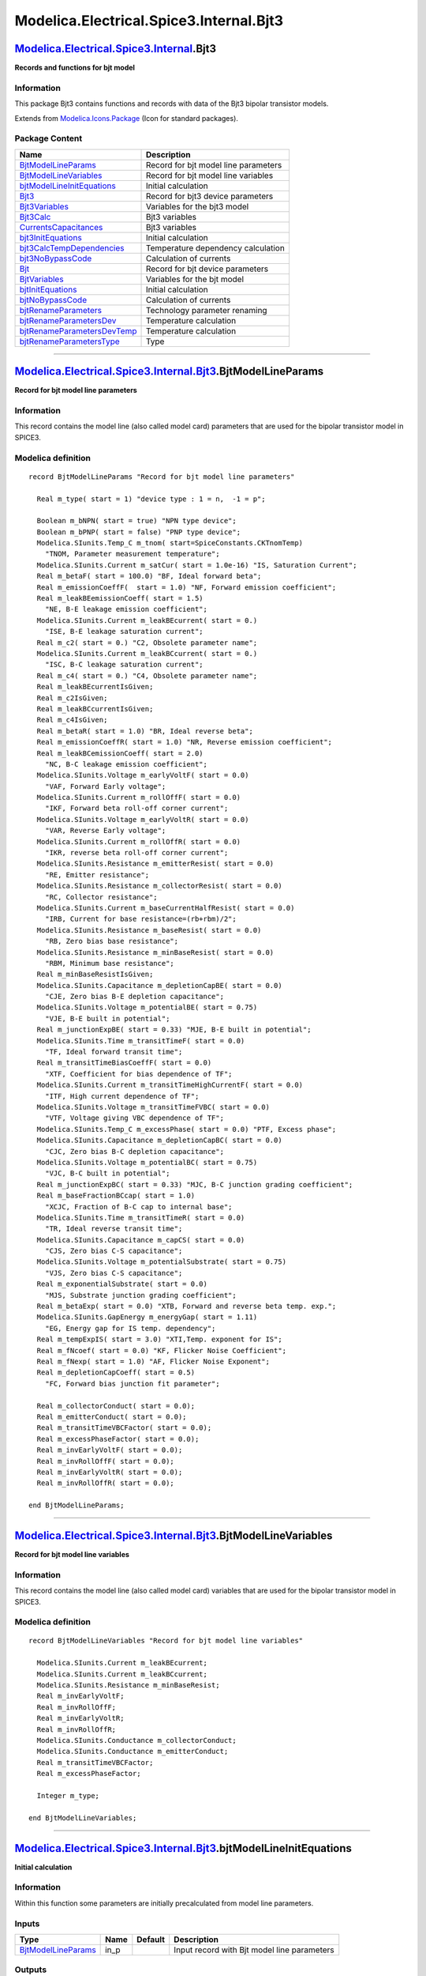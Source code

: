 ========================================
Modelica.Electrical.Spice3.Internal.Bjt3
========================================

`Modelica.Electrical.Spice3.Internal <Modelica_Electrical_Spice3_Internal.html#Modelica.Electrical.Spice3.Internal>`_.Bjt3
--------------------------------------------------------------------------------------------------------------------------

**Records and functions for bjt model**

Information
~~~~~~~~~~~

::

This package Bjt3 contains functions and records with data of the Bjt3
bipolar transistor models.

::

Extends from
`Modelica.Icons.Package <Modelica_Icons_Package.html#Modelica.Icons.Package>`_
(Icon for standard packages).

Package Content
~~~~~~~~~~~~~~~

+---------------------------------------------------------------------------------------------------------------------------------------------------------------------------------------------------------------------------+----------------------------------------+
| Name                                                                                                                                                                                                                      | Description                            |
+===========================================================================================================================================================================================================================+========================================+
| |image18| `BjtModelLineParams <Modelica_Electrical_Spice3_Internal_Bjt3.html#Modelica.Electrical.Spice3.Internal.Bjt3.BjtModelLineParams>`_                                                                               | Record for bjt model line parameters   |
+---------------------------------------------------------------------------------------------------------------------------------------------------------------------------------------------------------------------------+----------------------------------------+
| |image19| `BjtModelLineVariables <Modelica_Electrical_Spice3_Internal_Bjt3.html#Modelica.Electrical.Spice3.Internal.Bjt3.BjtModelLineVariables>`_                                                                         | Record for bjt model line variables    |
+---------------------------------------------------------------------------------------------------------------------------------------------------------------------------------------------------------------------------+----------------------------------------+
| |image20| `bjtModelLineInitEquations <Modelica_Electrical_Spice3_Internal_Bjt3.html#Modelica.Electrical.Spice3.Internal.Bjt3.bjtModelLineInitEquations>`_                                                                 | Initial calculation                    |
+---------------------------------------------------------------------------------------------------------------------------------------------------------------------------------------------------------------------------+----------------------------------------+
| |image21| `Bjt3 <Modelica_Electrical_Spice3_Internal_Bjt3.html#Modelica.Electrical.Spice3.Internal.Bjt3.Bjt3>`_                                                                                                           | Record for bjt3 device parameters      |
+---------------------------------------------------------------------------------------------------------------------------------------------------------------------------------------------------------------------------+----------------------------------------+
| |image22| `Bjt3Variables <Modelica_Electrical_Spice3_Internal_Bjt3.html#Modelica.Electrical.Spice3.Internal.Bjt3.Bjt3Variables>`_                                                                                         | Variables for the bjt3 model           |
+---------------------------------------------------------------------------------------------------------------------------------------------------------------------------------------------------------------------------+----------------------------------------+
| |image23| `Bjt3Calc <Modelica_Electrical_Spice3_Internal_Bjt3.html#Modelica.Electrical.Spice3.Internal.Bjt3.Bjt3Calc>`_                                                                                                   | Bjt3 variables                         |
+---------------------------------------------------------------------------------------------------------------------------------------------------------------------------------------------------------------------------+----------------------------------------+
| |image24| `CurrentsCapacitances <Modelica_Electrical_Spice3_Internal_Bjt3.html#Modelica.Electrical.Spice3.Internal.Bjt3.CurrentsCapacitances>`_                                                                           | Bjt3 variables                         |
+---------------------------------------------------------------------------------------------------------------------------------------------------------------------------------------------------------------------------+----------------------------------------+
| |image25| `bjt3InitEquations <Modelica_Electrical_Spice3_Internal_Bjt3.html#Modelica.Electrical.Spice3.Internal.Bjt3.bjt3InitEquations>`_                                                                                 | Initial calculation                    |
+---------------------------------------------------------------------------------------------------------------------------------------------------------------------------------------------------------------------------+----------------------------------------+
| |image26| `bjt3CalcTempDependencies <Modelica_Electrical_Spice3_Internal_Bjt3.html#Modelica.Electrical.Spice3.Internal.Bjt3.bjt3CalcTempDependencies>`_                                                                   | Temperature dependency calculation     |
+---------------------------------------------------------------------------------------------------------------------------------------------------------------------------------------------------------------------------+----------------------------------------+
| |image27| `bjt3NoBypassCode <Modelica_Electrical_Spice3_Internal_Bjt3.html#Modelica.Electrical.Spice3.Internal.Bjt3.bjt3NoBypassCode>`_                                                                                   | Calculation of currents                |
+---------------------------------------------------------------------------------------------------------------------------------------------------------------------------------------------------------------------------+----------------------------------------+
| |image28| `Bjt <Modelica_Electrical_Spice3_Internal_Bjt3.html#Modelica.Electrical.Spice3.Internal.Bjt3.Bjt>`_                                                                                                             | Record for bjt device parameters       |
+---------------------------------------------------------------------------------------------------------------------------------------------------------------------------------------------------------------------------+----------------------------------------+
| |image29| `BjtVariables <Modelica_Electrical_Spice3_Internal_Bjt3.html#Modelica.Electrical.Spice3.Internal.Bjt3.BjtVariables>`_                                                                                           | Variables for the bjt model            |
+---------------------------------------------------------------------------------------------------------------------------------------------------------------------------------------------------------------------------+----------------------------------------+
| |image30| `bjtInitEquations <Modelica_Electrical_Spice3_Internal_Bjt3.html#Modelica.Electrical.Spice3.Internal.Bjt3.bjtInitEquations>`_                                                                                   | Initial calculation                    |
+---------------------------------------------------------------------------------------------------------------------------------------------------------------------------------------------------------------------------+----------------------------------------+
| |image31| `bjtNoBypassCode <Modelica_Electrical_Spice3_Internal_Bjt3.html#Modelica.Electrical.Spice3.Internal.Bjt3.bjtNoBypassCode>`_                                                                                     | Calculation of currents                |
+---------------------------------------------------------------------------------------------------------------------------------------------------------------------------------------------------------------------------+----------------------------------------+
| |image32| `bjtRenameParameters <Modelica_Electrical_Spice3_Internal_Bjt3.html#Modelica.Electrical.Spice3.Internal.Bjt3.bjtRenameParameters>`_                                                                             | Technology parameter renaming          |
+---------------------------------------------------------------------------------------------------------------------------------------------------------------------------------------------------------------------------+----------------------------------------+
| |image33| `bjtRenameParametersDev <Modelica_Electrical_Spice3_Internal_Bjt3.html#Modelica.Electrical.Spice3.Internal.Bjt3.bjtRenameParametersDev>`_                                                                       | Temperature calculation                |
+---------------------------------------------------------------------------------------------------------------------------------------------------------------------------------------------------------------------------+----------------------------------------+
| |image34| `bjtRenameParametersDevTemp <Modelica_Electrical_Spice3_Internal_Bjt3.html#Modelica.Electrical.Spice3.Internal.Bjt3.bjtRenameParametersDevTemp>`_                                                               | Temperature calculation                |
+---------------------------------------------------------------------------------------------------------------------------------------------------------------------------------------------------------------------------+----------------------------------------+
| |image35| `bjtRenameParametersType <Modelica_Electrical_Spice3_Internal_Bjt3.html#Modelica.Electrical.Spice3.Internal.Bjt3.bjtRenameParametersType>`_                                                                     | Type                                   |
+---------------------------------------------------------------------------------------------------------------------------------------------------------------------------------------------------------------------------+----------------------------------------+

--------------

`Modelica.Electrical.Spice3.Internal.Bjt3 <Modelica_Electrical_Spice3_Internal_Bjt3.html#Modelica.Electrical.Spice3.Internal.Bjt3>`_.BjtModelLineParams
-------------------------------------------------------------------------------------------------------------------------------------------------------

**Record for bjt model line parameters**

Information
~~~~~~~~~~~

::

This record contains the model line (also called model card) parameters
that are used for the bipolar transistor model in SPICE3.

::

Modelica definition
~~~~~~~~~~~~~~~~~~~

::

    record BjtModelLineParams "Record for bjt model line parameters"

      Real m_type( start = 1) "device type : 1 = n,  -1 = p";

      Boolean m_bNPN( start = true) "NPN type device";
      Boolean m_bPNP( start = false) "PNP type device";
      Modelica.SIunits.Temp_C m_tnom( start=SpiceConstants.CKTnomTemp) 
        "TNOM, Parameter measurement temperature";
      Modelica.SIunits.Current m_satCur( start = 1.0e-16) "IS, Saturation Current";
      Real m_betaF( start = 100.0) "BF, Ideal forward beta";
      Real m_emissionCoeffF(  start = 1.0) "NF, Forward emission coefficient";
      Real m_leakBEemissionCoeff( start = 1.5) 
        "NE, B-E leakage emission coefficient";
      Modelica.SIunits.Current m_leakBEcurrent( start = 0.) 
        "ISE, B-E leakage saturation current";
      Real m_c2( start = 0.) "C2, Obsolete parameter name";
      Modelica.SIunits.Current m_leakBCcurrent( start = 0.) 
        "ISC, B-C leakage saturation current";
      Real m_c4( start = 0.) "C4, Obsolete parameter name";
      Real m_leakBEcurrentIsGiven;
      Real m_c2IsGiven;
      Real m_leakBCcurrentIsGiven;
      Real m_c4IsGiven;
      Real m_betaR( start = 1.0) "BR, Ideal reverse beta";
      Real m_emissionCoeffR( start = 1.0) "NR, Reverse emission coefficient";
      Real m_leakBCemissionCoeff( start = 2.0) 
        "NC, B-C leakage emission coefficient";
      Modelica.SIunits.Voltage m_earlyVoltF( start = 0.0) 
        "VAF, Forward Early voltage";
      Modelica.SIunits.Current m_rollOffF( start = 0.0) 
        "IKF, Forward beta roll-off corner current";
      Modelica.SIunits.Voltage m_earlyVoltR( start = 0.0) 
        "VAR, Reverse Early voltage";
      Modelica.SIunits.Current m_rollOffR( start = 0.0) 
        "IKR, reverse beta roll-off corner current";
      Modelica.SIunits.Resistance m_emitterResist( start = 0.0) 
        "RE, Emitter resistance";
      Modelica.SIunits.Resistance m_collectorResist( start = 0.0) 
        "RC, Collector resistance";
      Modelica.SIunits.Current m_baseCurrentHalfResist( start = 0.0) 
        "IRB, Current for base resistance=(rb+rbm)/2";
      Modelica.SIunits.Resistance m_baseResist( start = 0.0) 
        "RB, Zero bias base resistance";
      Modelica.SIunits.Resistance m_minBaseResist( start = 0.0) 
        "RBM, Minimum base resistance";
      Real m_minBaseResistIsGiven;
      Modelica.SIunits.Capacitance m_depletionCapBE( start = 0.0) 
        "CJE, Zero bias B-E depletion capacitance";
      Modelica.SIunits.Voltage m_potentialBE( start = 0.75) 
        "VJE, B-E built in potential";
      Real m_junctionExpBE( start = 0.33) "MJE, B-E built in potential";
      Modelica.SIunits.Time m_transitTimeF( start = 0.0) 
        "TF, Ideal forward transit time";
      Real m_transitTimeBiasCoeffF( start = 0.0) 
        "XTF, Coefficient for bias dependence of TF";
      Modelica.SIunits.Current m_transitTimeHighCurrentF( start = 0.0) 
        "ITF, High current dependence of TF";
      Modelica.SIunits.Voltage m_transitTimeFVBC( start = 0.0) 
        "VTF, Voltage giving VBC dependence of TF";
      Modelica.SIunits.Temp_C m_excessPhase( start = 0.0) "PTF, Excess phase";
      Modelica.SIunits.Capacitance m_depletionCapBC( start = 0.0) 
        "CJC, Zero bias B-C depletion capacitance";
      Modelica.SIunits.Voltage m_potentialBC( start = 0.75) 
        "VJC, B-C built in potential";
      Real m_junctionExpBC( start = 0.33) "MJC, B-C junction grading coefficient";
      Real m_baseFractionBCcap( start = 1.0) 
        "XCJC, Fraction of B-C cap to internal base";
      Modelica.SIunits.Time m_transitTimeR( start = 0.0) 
        "TR, Ideal reverse transit time";
      Modelica.SIunits.Capacitance m_capCS( start = 0.0) 
        "CJS, Zero bias C-S capacitance";
      Modelica.SIunits.Voltage m_potentialSubstrate( start = 0.75) 
        "VJS, Zero bias C-S capacitance";
      Real m_exponentialSubstrate( start = 0.0) 
        "MJS, Substrate junction grading coefficient";
      Real m_betaExp( start = 0.0) "XTB, Forward and reverse beta temp. exp.";
      Modelica.SIunits.GapEnergy m_energyGap( start = 1.11) 
        "EG, Energy gap for IS temp. dependency";
      Real m_tempExpIS( start = 3.0) "XTI,Temp. exponent for IS";
      Real m_fNcoef( start = 0.0) "KF, Flicker Noise Coefficient";
      Real m_fNexp( start = 1.0) "AF, Flicker Noise Exponent";
      Real m_depletionCapCoeff( start = 0.5) 
        "FC, Forward bias junction fit parameter";

      Real m_collectorConduct( start = 0.0);
      Real m_emitterConduct( start = 0.0);
      Real m_transitTimeVBCFactor( start = 0.0);
      Real m_excessPhaseFactor( start = 0.0);
      Real m_invEarlyVoltF( start = 0.0);
      Real m_invRollOffF( start = 0.0);
      Real m_invEarlyVoltR( start = 0.0);
      Real m_invRollOffR( start = 0.0);

    end BjtModelLineParams;

--------------

`Modelica.Electrical.Spice3.Internal.Bjt3 <Modelica_Electrical_Spice3_Internal_Bjt3.html#Modelica.Electrical.Spice3.Internal.Bjt3>`_.BjtModelLineVariables
----------------------------------------------------------------------------------------------------------------------------------------------------------

**Record for bjt model line variables**

Information
~~~~~~~~~~~

::

This record contains the model line (also called model card) variables
that are used for the bipolar transistor model in SPICE3.

::

Modelica definition
~~~~~~~~~~~~~~~~~~~

::

    record BjtModelLineVariables "Record for bjt model line variables"

      Modelica.SIunits.Current m_leakBEcurrent;
      Modelica.SIunits.Current m_leakBCcurrent;
      Modelica.SIunits.Resistance m_minBaseResist;
      Real m_invEarlyVoltF;
      Real m_invRollOffF;
      Real m_invEarlyVoltR;
      Real m_invRollOffR;
      Modelica.SIunits.Conductance m_collectorConduct;
      Modelica.SIunits.Conductance m_emitterConduct;
      Real m_transitTimeVBCFactor;
      Real m_excessPhaseFactor;

      Integer m_type;

    end BjtModelLineVariables;

--------------

`Modelica.Electrical.Spice3.Internal.Bjt3 <Modelica_Electrical_Spice3_Internal_Bjt3.html#Modelica.Electrical.Spice3.Internal.Bjt3>`_.bjtModelLineInitEquations
--------------------------------------------------------------------------------------------------------------------------------------------------------------

**Initial calculation**

Information
~~~~~~~~~~~

::

Within this function some parameters are initially precalculated from
model line parameters.

::

Inputs
~~~~~~

+-------------------------------------------------------------------------------------------------------------------------------------+---------+-----------+-----------------------------------------------+
| Type                                                                                                                                | Name    | Default   | Description                                   |
+=====================================================================================================================================+=========+===========+===============================================+
| `BjtModelLineParams <Modelica_Electrical_Spice3_Internal_Bjt3.html#Modelica.Electrical.Spice3.Internal.Bjt3.BjtModelLineParams>`_   | in\_p   |           | Input record with Bjt model line parameters   |
+-------------------------------------------------------------------------------------------------------------------------------------+---------+-----------+-----------------------------------------------+

Outputs
~~~~~~~

+-------------------------------------------------------------------------------------------------------------------------------------------+----------+-----------------------------------------------+
| Type                                                                                                                                      | Name     | Description                                   |
+===========================================================================================================================================+==========+===============================================+
| `BjtModelLineVariables <Modelica_Electrical_Spice3_Internal_Bjt3.html#Modelica.Electrical.Spice3.Internal.Bjt3.BjtModelLineVariables>`_   | out\_v   | Output record with Bjt model line variables   |
+-------------------------------------------------------------------------------------------------------------------------------------------+----------+-----------------------------------------------+

Modelica definition
~~~~~~~~~~~~~~~~~~~

::

    function bjtModelLineInitEquations "Initial calculation"

      input BjtModelLineParams in_p "Input record with Bjt model line parameters";

      output BjtModelLineVariables out_v 
        "Output record with Bjt model line variables";

    protected 
      Real xfc;

    algorithm 
      out_v.m_type := if 
                        (in_p.m_bPNP) then -1 else 1;

      if ( not (in_p.m_leakBEcurrentIsGiven > 0.5) and (in_p.m_c2IsGiven > 0.5)) then
        out_v.m_leakBEcurrent := in_p.m_c2 * in_p.m_satCur;
      end if;
      if ( not (in_p.m_leakBCcurrentIsGiven > 0.5) and (in_p.m_c4IsGiven > 0.5)) then
        out_v.m_leakBCcurrent := in_p.m_c4 * in_p.m_satCur;
      end if;
      if ( not (in_p.m_minBaseResistIsGiven > 0.5)) then
        out_v.m_minBaseResist := in_p.m_baseResist;
      end if;
      if (in_p.m_earlyVoltF <> 0) then
        out_v.m_invEarlyVoltF := 1 / in_p.m_earlyVoltF;
      end if;
      if (in_p.m_rollOffF <> 0) then
        out_v.m_invRollOffF := 1 / in_p.m_rollOffF;
      end if;
      if (in_p.m_earlyVoltR <> 0) then
        out_v.m_invEarlyVoltR := 1 / in_p.m_earlyVoltR;
      end if;
      if (in_p.m_rollOffR <> 0) then
        out_v.m_invRollOffR := 1 / in_p.m_rollOffR;
      end if;
      if (in_p.m_collectorResist <> 0) then
        out_v.m_collectorConduct := 1 / in_p.m_collectorResist;
      end if;
      if (in_p.m_emitterResist <> 0) then
        out_v.m_emitterConduct := 1 / in_p.m_emitterResist;
      end if;
      if (in_p.m_transitTimeFVBC <> 0) then
        out_v.m_transitTimeVBCFactor := 1 / (in_p.m_transitTimeFVBC * 1.44);
      end if;
      out_v.m_excessPhaseFactor := (in_p.m_excessPhase / (180.0 / Modelica.Constants.pi)) * in_p.m_transitTimeF;

      xfc  := Modelica.Math.log(1 - in_p.m_depletionCapCoeff);

    end bjtModelLineInitEquations;

--------------

`Modelica.Electrical.Spice3.Internal.Bjt3 <Modelica_Electrical_Spice3_Internal_Bjt3.html#Modelica.Electrical.Spice3.Internal.Bjt3>`_.Bjt3
-----------------------------------------------------------------------------------------------------------------------------------------

**Record for bjt3 device parameters**

Information
~~~~~~~~~~~

::

This record contains the device parameters that are used for the bipolar
transistor bjt3 model in SPICE3.

::

Extends from
`Model.Model <Modelica_Electrical_Spice3_Internal_Model.html#Modelica.Electrical.Spice3.Internal.Model.Model>`_
(Device Temperature).

Modelica definition
~~~~~~~~~~~~~~~~~~~

::

    record Bjt3 "Record for bjt3 device parameters"
      extends Model.Model;

     Real m_area(  start = 1.0) "AREA";
     Boolean m_bOff(  start = false) "OFF";
     Modelica.SIunits.Voltage m_dICvbe( start = 0.0) "IC_VBE";
     Real m_bICvbeIsGiven( start = 0.0);
     Modelica.SIunits.Voltage m_dICvce( start = 0.0) "IC_VCE";
     Real m_bICvceIsGiven( start = 0.0);
     Boolean m_bSensArea( start = false) "SENS_AREA";

      Real m_transitTimeHighCurrentF(start = 0.0);
      Real m_invRollOffF( start = 0);
      Real m_invRollOffR( start = 0);

    end Bjt3;

--------------

`Modelica.Electrical.Spice3.Internal.Bjt3 <Modelica_Electrical_Spice3_Internal_Bjt3.html#Modelica.Electrical.Spice3.Internal.Bjt3>`_.Bjt3Variables
--------------------------------------------------------------------------------------------------------------------------------------------------

**Variables for the bjt3 model**

Information
~~~~~~~~~~~

::

This record contains the model variables that are used for the bipoar
transistor bjt3 model in SPICE3.

::

Modelica definition
~~~~~~~~~~~~~~~~~~~

::

    record Bjt3Variables "Variables for the bjt3 model"

      Modelica.SIunits.Current m_transitTimeHighCurrentF( start = 0.0);
      Real m_invRollOffF( start = 0.0);
      Real m_invRollOffR( start = 0.0);

    end Bjt3Variables;

--------------

`Modelica.Electrical.Spice3.Internal.Bjt3 <Modelica_Electrical_Spice3_Internal_Bjt3.html#Modelica.Electrical.Spice3.Internal.Bjt3>`_.Bjt3Calc
---------------------------------------------------------------------------------------------------------------------------------------------

**Bjt3 variables**

Information
~~~~~~~~~~~

::

This record contains the model variables that are used for the bipolar
transistor model in SPICE3.

::

Modelica definition
~~~~~~~~~~~~~~~~~~~

::

    record Bjt3Calc "Bjt3 variables"

      Modelica.SIunits.Current m_tSatCur = 0;
      Real m_tBetaF = 1;
      Real m_tBetaR = 1;
      Modelica.SIunits.Current m_tBEleakCur = 1e-14;
      Modelica.SIunits.Current m_tBCleakCur = 1e-14;
      Real m_tBEcap = 0;
      Real m_tBEpot = 0.7;
      Real m_tBCcap = 0;
      Real m_tBCpot = 0.7;
      Real m_tDepCapBE = 0.7;
      Real m_tDepCapBC = 0.7;
      Real m_tVcrit = 0.7;
      Real m_dVt = 0.25;
      Real m_tF1c = 0;
      Real m_f2c = 0;
      Real m_f3c = 0;
      Real m_tF1e = 0;
      Real m_f2e = 0;
      Real m_f3e = 0;

    end Bjt3Calc;

--------------

`Modelica.Electrical.Spice3.Internal.Bjt3 <Modelica_Electrical_Spice3_Internal_Bjt3.html#Modelica.Electrical.Spice3.Internal.Bjt3>`_.CurrentsCapacitances
---------------------------------------------------------------------------------------------------------------------------------------------------------

**Bjt3 variables**

Information
~~~~~~~~~~~

::

This record contains the model variables that are used for the bipoar
transistor model in SPICE3.

::

Modelica definition
~~~~~~~~~~~~~~~~~~~

::

    record CurrentsCapacitances "Bjt3 variables"

      Modelica.SIunits.Current iBE( start = 0.0);  //current through diode dE1 (ideal part)
      Modelica.SIunits.Current iBEN( start = 0.0); //current through diode dE2 (non ideal part)
      Modelica.SIunits.Current iBC( start = 0.0); //current through diode dC1 (ideal part)
      Modelica.SIunits.Current iBCN( start = 0.0); //current through diode dC2 (non ideal part)
      Modelica.SIunits.Current iCC( start = 0.0);  //channel current
      Modelica.SIunits.Current capbc( start = 0.0);
      Modelica.SIunits.Capacitance capbe( start = 0.0);
      Modelica.SIunits.Capacitance capbx( start = 0.0);
      Real iXX( start = 0.0);
      Modelica.SIunits.Capacitance capcs( start = 0.0);

    end CurrentsCapacitances;

--------------

`Modelica.Electrical.Spice3.Internal.Bjt3 <Modelica_Electrical_Spice3_Internal_Bjt3.html#Modelica.Electrical.Spice3.Internal.Bjt3>`_.bjt3InitEquations
------------------------------------------------------------------------------------------------------------------------------------------------------

**Initial calculation**

Information
~~~~~~~~~~~

::

Within this function some parameters are initially precalculated from
model line parameters.

::

Inputs
~~~~~~

+-------------------------------------------------------------------------------------------------------------------------------------------+-----------+-----------+-----------------------------------------------+
| Type                                                                                                                                      | Name      | Default   | Description                                   |
+===========================================================================================================================================+===========+===========+===============================================+
| `Bjt3 <Modelica_Electrical_Spice3_Internal_Bjt3.html#Modelica.Electrical.Spice3.Internal.Bjt3.Bjt3>`_                                     | in\_p     |           | Input record Bjt3                             |
+-------------------------------------------------------------------------------------------------------------------------------------------+-----------+-----------+-----------------------------------------------+
| `BjtModelLineParams <Modelica_Electrical_Spice3_Internal_Bjt3.html#Modelica.Electrical.Spice3.Internal.Bjt3.BjtModelLineParams>`_         | in\_pml   |           | Input record with Bjt model line parameters   |
+-------------------------------------------------------------------------------------------------------------------------------------------+-----------+-----------+-----------------------------------------------+
| `BjtModelLineVariables <Modelica_Electrical_Spice3_Internal_Bjt3.html#Modelica.Electrical.Spice3.Internal.Bjt3.BjtModelLineVariables>`_   | in\_vl    |           | Input record with Bjt model line variables    |
+-------------------------------------------------------------------------------------------------------------------------------------------+-----------+-----------+-----------------------------------------------+

Outputs
~~~~~~~

+---------------------------------------------------------------------------------------------------------------------------+----------+------------------------------------+
| Type                                                                                                                      | Name     | Description                        |
+===========================================================================================================================+==========+====================================+
| `Bjt3Variables <Modelica_Electrical_Spice3_Internal_Bjt3.html#Modelica.Electrical.Spice3.Internal.Bjt3.Bjt3Variables>`_   | out\_v   | Output record with Bjt variables   |
+---------------------------------------------------------------------------------------------------------------------------+----------+------------------------------------+

Modelica definition
~~~~~~~~~~~~~~~~~~~

::

    function bjt3InitEquations "Initial calculation"

      input Bjt3 in_p "Input record Bjt3";
      input BjtModelLineParams in_pml "Input record with Bjt model line parameters";
      input BjtModelLineVariables in_vl 
        "Input record with Bjt model line variables";
      output Bjt3Variables out_v "Output record with Bjt variables";

    algorithm 
      // calculate the parameters that depend on the area factor
      out_v.m_transitTimeHighCurrentF := in_pml.m_transitTimeHighCurrentF * in_p.m_area;
      out_v.m_invRollOffF             := in_vl.m_invRollOffF / in_p.m_area;
      out_v.m_invRollOffR             := in_vl.m_invRollOffR / in_p.m_area;

    end bjt3InitEquations;

--------------

`Modelica.Electrical.Spice3.Internal.Bjt3 <Modelica_Electrical_Spice3_Internal_Bjt3.html#Modelica.Electrical.Spice3.Internal.Bjt3>`_.bjt3CalcTempDependencies
-------------------------------------------------------------------------------------------------------------------------------------------------------------

**Temperature dependency calculation**

Information
~~~~~~~~~~~

::

In this function for the bipolar transistor model temperature
dependencies are calculated using temperature treating functions from
the equation package.

::

Inputs
~~~~~~

+-------------------------------------------------------------------------------------------------------------------------------------------+----------+-----------+-----------------------------------------------+
| Type                                                                                                                                      | Name     | Default   | Description                                   |
+===========================================================================================================================================+==========+===========+===============================================+
| `Bjt3 <Modelica_Electrical_Spice3_Internal_Bjt3.html#Modelica.Electrical.Spice3.Internal.Bjt3.Bjt3>`_                                     | in\_p3   |           | Input record Bjt3                             |
+-------------------------------------------------------------------------------------------------------------------------------------------+----------+-----------+-----------------------------------------------+
| `BjtModelLineParams <Modelica_Electrical_Spice3_Internal_Bjt3.html#Modelica.Electrical.Spice3.Internal.Bjt3.BjtModelLineParams>`_         | in\_p    |           | Input record with Bjt model line parameters   |
+-------------------------------------------------------------------------------------------------------------------------------------------+----------+-----------+-----------------------------------------------+
| `Model <Modelica_Electrical_Spice3_Internal_Model.html#Modelica.Electrical.Spice3.Internal.Model.Model>`_                                 | m        |           | Input record model                            |
+-------------------------------------------------------------------------------------------------------------------------------------------+----------+-----------+-----------------------------------------------+
| `BjtModelLineVariables <Modelica_Electrical_Spice3_Internal_Bjt3.html#Modelica.Electrical.Spice3.Internal.Bjt3.BjtModelLineVariables>`_   | in\_vl   |           | Input record with Bjt model line variables    |
+-------------------------------------------------------------------------------------------------------------------------------------------+----------+-----------+-----------------------------------------------+

Outputs
~~~~~~~

+-----------------------------------------------------------------------------------------------------------------+----------+--------------------------+
| Type                                                                                                            | Name     | Description              |
+=================================================================================================================+==========+==========================+
| `Bjt3Calc <Modelica_Electrical_Spice3_Internal_Bjt3.html#Modelica.Electrical.Spice3.Internal.Bjt3.Bjt3Calc>`_   | out\_c   | Output record Bjt3Calc   |
+-----------------------------------------------------------------------------------------------------------------+----------+--------------------------+

Modelica definition
~~~~~~~~~~~~~~~~~~~

::

    function bjt3CalcTempDependencies 
      "Temperature dependency calculation"

      input Bjt3 in_p3 "Input record Bjt3";
      input BjtModelLineParams in_p "Input record with Bjt model line parameters";
      input Model.Model m "Input record model";
      input BjtModelLineVariables in_vl 
        "Input record with Bjt model line variables";

      output Bjt3Calc out_c "Output record Bjt3Calc";

    protected 
      Real xfc;
      Real gmanew;
      Real fact1;
      Modelica.SIunits.Voltage vt;
      Real fact2;
      Real egfet;
      Real arg;
      Real pbfact;
      Real ratlog;
      Real ratio1;
      Real factlog;
      Real factor;
      Real bfactor;
      Real pbo;
      Real gmaold;
    algorithm 

      fact1 := in_p.m_tnom/SpiceConstants.REFTEMP;
      vt := m.m_dTemp*SpiceConstants.CONSTKoverQ;
      fact2 := m.m_dTemp/SpiceConstants.REFTEMP;

      egfet  := 1.16 - (7.02e-4 * m.m_dTemp * m.m_dTemp) / (m.m_dTemp + 1108);

      arg := -egfet/(2*Modelica.Constants.k*m.m_dTemp) + 1.1150877/(
        Modelica.Constants.k*(SpiceConstants.REFTEMP + SpiceConstants.REFTEMP));
      pbfact := -2*vt*(1.5*Modelica.Math.log(fact2) + SpiceConstants.CHARGE*
        arg);

      ratlog  := Modelica.Math.log( m.m_dTemp / in_p.m_tnom);
      ratio1  := m.m_dTemp / in_p.m_tnom - 1;
      factlog := ratio1 * in_p.m_energyGap / vt + in_p.m_tempExpIS * ratlog;
      factor  := exp( factlog);
      bfactor := exp(ratlog * in_p.m_betaExp);
      pbo    := (in_p.m_potentialBE - pbfact) / fact1;
      gmaold := (in_p.m_potentialBE - pbo) / pbo;

      out_c.m_tSatCur    := in_p.m_satCur * factor * in_p3.m_area;
      out_c.m_tBetaF     := in_p.m_betaF * bfactor;
      out_c.m_tBetaR     := in_p.m_betaR * bfactor;
      out_c.m_tBEleakCur := in_vl.m_leakBEcurrent * exp(factlog / in_p.m_leakBEemissionCoeff) / bfactor
                            * in_p3.m_area;
      out_c.m_tBCleakCur := in_vl.m_leakBCcurrent * exp(factlog / in_p.m_leakBCemissionCoeff) / bfactor
                            * in_p3.m_area;

      out_c.m_tBEcap := in_p.m_depletionCapBE/(1 + in_p.m_junctionExpBE*(4e-4
        *(in_p.m_tnom - SpiceConstants.REFTEMP) - gmaold));
      out_c.m_tBEpot := fact2 * pbo + pbfact;

      gmanew := (out_c.m_tBEpot - pbo) / pbo;

      out_c.m_tBEcap := out_c.m_tBEcap*(1 + in_p.m_junctionExpBE*(4e-4*(m.m_dTemp
         - SpiceConstants.REFTEMP) - gmanew));

      pbo    := (in_p.m_potentialBC - pbfact) / fact1;
      gmaold := (in_p.m_potentialBC - pbo) / pbo;

      out_c.m_tBCcap := in_p.m_depletionCapBC/(1 + in_p.m_junctionExpBC*(4e-4
        *(in_p.m_tnom - SpiceConstants.REFTEMP) - gmaold));
      out_c.m_tBCpot := fact2 * pbo + pbfact;

      gmanew := (out_c.m_tBCpot - pbo) / pbo;

      out_c.m_tBCcap := out_c.m_tBCcap*(1 + in_p.m_junctionExpBC*(4e-4*(m.m_dTemp
         - SpiceConstants.REFTEMP) - gmanew));

      out_c.m_tDepCapBE := in_p.m_depletionCapCoeff * out_c.m_tBEpot;
      out_c.m_tDepCapBC := in_p.m_depletionCapCoeff * out_c.m_tBCpot;
      xfc               := Modelica.Math.log( 1 - in_p.m_depletionCapCoeff);
      out_c.m_tVcrit := vt*Modelica.Math.log(vt/(SpiceConstants.CONSTroot2*in_p.m_satCur));
      out_c.m_dVt       := vt;

      // calculate the parameters that depend on the area factor
      out_c.m_tBEcap := out_c.m_tBEcap * in_p3.m_area;
      out_c.m_tBCcap := out_c.m_tBCcap * in_p3.m_area;
      (out_c.m_tF1c,out_c.m_f2c,out_c.m_f3c) :=
        Modelica.Electrical.Spice3.Internal.Functions.junctionCapCoeffs(
              in_p.m_junctionExpBC,
              in_p.m_depletionCapCoeff,
              out_c.m_tBCpot);
      (out_c.m_tF1e,out_c.m_f2e,out_c.m_f3e) :=
        Modelica.Electrical.Spice3.Internal.Functions.junctionCapCoeffs(
              in_p.m_junctionExpBE,
              in_p.m_depletionCapCoeff,
              out_c.m_tBEpot);

    end bjt3CalcTempDependencies;

--------------

`Modelica.Electrical.Spice3.Internal.Bjt3 <Modelica_Electrical_Spice3_Internal_Bjt3.html#Modelica.Electrical.Spice3.Internal.Bjt3>`_.bjt3NoBypassCode
-----------------------------------------------------------------------------------------------------------------------------------------------------

**Calculation of currents**

Information
~~~~~~~~~~~

::

This function NoBypassCode calculates the currents (and the
capacitances) that are necessary for the currents to be used in the
toplevel model.

::

Inputs
~~~~~~

+-------------------------------------------------------------------------------------------------------------------------------------------+----------------------------+-----------+-----------------------------------------------+
| Type                                                                                                                                      | Name                       | Default   | Description                                   |
+===========================================================================================================================================+============================+===========+===============================================+
| `Model <Modelica_Electrical_Spice3_Internal_Model.html#Modelica.Electrical.Spice3.Internal.Model.Model>`_                                 | in\_m                      |           | Input record model                            |
+-------------------------------------------------------------------------------------------------------------------------------------------+----------------------------+-----------+-----------------------------------------------+
| `Bjt <Modelica_Electrical_Spice3_Internal_Bjt3.html#Modelica.Electrical.Spice3.Internal.Bjt3.Bjt>`_                                       | in\_p3                     |           | Input record Bjt3                             |
+-------------------------------------------------------------------------------------------------------------------------------------------+----------------------------+-----------+-----------------------------------------------+
| `BjtModelLineParams <Modelica_Electrical_Spice3_Internal_Bjt3.html#Modelica.Electrical.Spice3.Internal.Bjt3.BjtModelLineParams>`_         | in\_p                      |           | Input record with Bjt model line parameters   |
+-------------------------------------------------------------------------------------------------------------------------------------------+----------------------------+-----------+-----------------------------------------------+
| `Bjt3Calc <Modelica_Electrical_Spice3_Internal_Bjt3.html#Modelica.Electrical.Spice3.Internal.Bjt3.Bjt3Calc>`_                             | in\_c                      |           | Input record Bjt3Calc                         |
+-------------------------------------------------------------------------------------------------------------------------------------------+----------------------------+-----------+-----------------------------------------------+
| `BjtModelLineVariables <Modelica_Electrical_Spice3_Internal_Bjt3.html#Modelica.Electrical.Spice3.Internal.Bjt3.BjtModelLineVariables>`_   | in\_vl                     |           | Input record with Bjt model line variables    |
+-------------------------------------------------------------------------------------------------------------------------------------------+----------------------------+-----------+-----------------------------------------------+
| `Voltage <Modelica_SIunits.html#Modelica.SIunits.Voltage>`_                                                                               | in\_m\_pVoltageValues[6]   |           | [V]                                           |
+-------------------------------------------------------------------------------------------------------------------------------------------+----------------------------+-----------+-----------------------------------------------+
| Boolean                                                                                                                                   | in\_m\_bInit               |           |                                               |
+-------------------------------------------------------------------------------------------------------------------------------------------+----------------------------+-----------+-----------------------------------------------+

Outputs
~~~~~~~

+-----------------------------------------------------------------------------------------------------------------------------------------+-----------+-----------------------------------------------------------+
| Type                                                                                                                                    | Name      | Description                                               |
+=========================================================================================================================================+===========+===========================================================+
| `CurrentsCapacitances <Modelica_Electrical_Spice3_Internal_Bjt3.html#Modelica.Electrical.Spice3.Internal.Bjt3.CurrentsCapacitances>`_   | out\_cc   | Output record with calculated currents and capacitances   |
+-----------------------------------------------------------------------------------------------------------------------------------------+-----------+-----------------------------------------------------------+
| `Capacitance <Modelica_SIunits.html#Modelica.SIunits.Capacitance>`_                                                                     | capbe     | Capacitance [F]                                           |
+-----------------------------------------------------------------------------------------------------------------------------------------+-----------+-----------------------------------------------------------+
| `Capacitance <Modelica_SIunits.html#Modelica.SIunits.Capacitance>`_                                                                     | capbc     | Capacitance [F]                                           |
+-----------------------------------------------------------------------------------------------------------------------------------------+-----------+-----------------------------------------------------------+
| `Capacitance <Modelica_SIunits.html#Modelica.SIunits.Capacitance>`_                                                                     | capbx     | Capacitance [F]                                           |
+-----------------------------------------------------------------------------------------------------------------------------------------+-----------+-----------------------------------------------------------+

Modelica definition
~~~~~~~~~~~~~~~~~~~

::

    function bjt3NoBypassCode "Calculation of currents"

      input Model.Model in_m "Input record model";
      input Bjt in_p3 "Input record Bjt3";
      input BjtModelLineParams in_p "Input record with Bjt model line parameters";
      input Bjt3Calc in_c "Input record Bjt3Calc";
      input BjtModelLineVariables in_vl 
        "Input record with Bjt model line variables";
      input Modelica.SIunits.Voltage[6] in_m_pVoltageValues; /* 1 Col; 2 Base; 3 Emit; 4 ColP; 5 BaseP; 6 EmitP */
      input Boolean in_m_bInit;

      output CurrentsCapacitances out_cc 
        "Output record with calculated currents and capacitances";

      output Modelica.SIunits.Capacitance capbe "Capacitance";
      output Modelica.SIunits.Capacitance capbc "Capacitance";
      output Modelica.SIunits.Capacitance capbx "Capacitance";

    protected 
      Modelica.SIunits.Voltage vce;
      Modelica.SIunits.Voltage vbe;
      Modelica.SIunits.Voltage vbx;
      Modelica.SIunits.Voltage vbc;
      Modelica.SIunits.Conductance gbe;
      Modelica.SIunits.Current cbe;
      Modelica.SIunits.Conductance gbc;
      Modelica.SIunits.Current cbc;
      Modelica.SIunits.Conductance gben;
      Modelica.SIunits.Current cben;
      Modelica.SIunits.Conductance gbcn;
      Modelica.SIunits.Current cbcn;
      Modelica.SIunits.Current cjbe;
      Modelica.SIunits.Current cjbc;
        Real dqbdve;
        Real dqbdvc;
        Real qb;
        Real q1;
        Real q2;
        Real arg;
        Real sqarg;
        Real cc;
      Modelica.SIunits.Current cex;
      Modelica.SIunits.Conductance gex;
      Modelica.SIunits.Time ttime;
        Real step;
        Real laststep;
      Modelica.SIunits.Current bcex0;
      Modelica.SIunits.Current bcex1;
        Real arg1;
        Real arg2;
        Real denom;
        Real arg3;
        Real rbpr;
        Real rbpi;
        Real gx;
        Real xjrb;
        Real go;
        Real gm;
      Real captt;
      Modelica.SIunits.Charge chargebe;
      Modelica.SIunits.Charge chargebc;
      Modelica.SIunits.Charge chargebx;
        Real argtf;
        Real exponent;
      Modelica.SIunits.Temp_K temp;

        Real aux1;
        Real aux2;

    algorithm 
      vce := in_p.m_type * (in_m_pVoltageValues[4] - in_m_pVoltageValues[6]); // ( ColP, EmitP);
      vbe := in_p.m_type * (in_m_pVoltageValues[5] - in_m_pVoltageValues[6]); // ( BaseP, EmitP);
      vbx := in_p.m_type * (in_m_pVoltageValues[2] - in_m_pVoltageValues[4]); // ( Base, ColP);

      if (SpiceRoot.useInitialConditions()) then
        if (in_p3.m_bICvbeIsGiven > 0.5) then
          vbe := in_p.m_type * in_p3.m_dICvbe;
        end if;
        if (in_p3.m_bICvceIsGiven > 0.5) then
          vce := in_p.m_type * in_p3.m_dICvce;
        end if;
        vbx := vbe - vce;
      elseif (SpiceRoot.initJunctionVoltages()) then
        if (in_p3.m_bOff) then
          vbe := 0.0;
          vce := 0.0;
          vbx := 0.0;
        else
          vbe := in_c.m_tVcrit;
          vce := vbe;
          vbx := 0.0;
        end if;
      end if;

      vbc := vbe - vce;

        // junction current
      (cbe,gbe) := Modelica.Electrical.Spice3.Internal.Functions.junction2(
              vbe,
              in_m.m_dTemp,
              in_p.m_emissionCoeffF,
              in_c.m_tSatCur);

      out_cc.iBE   := in_p.m_type * cbe / in_c.m_tBetaF;
      (cben,gben) := Modelica.Electrical.Spice3.Internal.Functions.junction2(
              vbe,
              in_m.m_dTemp,
              in_p.m_leakBEemissionCoeff,
              in_c.m_tBEleakCur);
      out_cc.iBEN  := in_p.m_type * cben;
      (cbc,gbc) := Modelica.Electrical.Spice3.Internal.Functions.junction2(
              vbc,
              in_m.m_dTemp,
              in_p.m_emissionCoeffR,
              in_c.m_tSatCur);
      out_cc.iBC   := in_p.m_type * cbc / in_c.m_tBetaR;
      (cbcn,gbcn) := Modelica.Electrical.Spice3.Internal.Functions.junction2(
              vbc,
              in_m.m_dTemp,
              in_p.m_leakBCemissionCoeff,
              in_c.m_tBCleakCur);
      out_cc.iBCN  := in_p.m_type * cbcn;
      cjbe         := cbe / in_c.m_tBetaF + cben;
      cjbc         := cbc / in_c.m_tBetaR + cbcn;

      // determine base charge terms
      q1 := 1.0/(1.0 - in_p.m_invEarlyVoltF * vbc - in_p.m_invEarlyVoltR * vbe);
      if (in_vl.m_invRollOffF == 0 and in_vl.m_invRollOffR == 0) then
        qb     := q1;
        dqbdve := q1*qb*in_p.m_invEarlyVoltR;
        dqbdvc := q1*qb*in_p.m_invEarlyVoltF;
      else
        q2    := in_vl.m_invRollOffF*cbe + in_vl.m_invRollOffR*cbc;
        arg   := max( 0.0, 1+4*q2);
        sqarg := 1;
        if (arg <> 0) then
          sqarg := sqrt(arg);
        end if;
        qb     := q1*(1+sqarg)/2;
        dqbdve := q1*(qb*in_p.m_invEarlyVoltR + in_vl.m_invRollOffF*gbe/sqarg);
        dqbdvc := q1*(qb*in_p.m_invEarlyVoltF + in_vl.m_invRollOffR*gbc/sqarg);
      end if;

      // determine dc incremental conductances - Weil's approximation
      cc    := 0.0;
      cex   := cbe;
      gex   := gbe;
      ttime := 1;
      if ((in_vl.m_excessPhaseFactor <> 0) and (ttime > 0.0)) then
        step     :=0;
        laststep :=1;
        bcex0    :=0;
        bcex1    :=0;
        if ( bcex1 == 0.0) then
             bcex1 := cbe / qb;
             bcex0 := bcex1;

        end if;
        arg1  := step / in_vl.m_excessPhaseFactor;
        arg2  := 3 * arg1;
        arg1  := arg2 * arg1;
        denom := 1 + arg1 + arg2;
        arg3  := arg1 / denom;
        cc    := (bcex0 * (1 + step / laststep + arg2) -
                 bcex1 * step / laststep) / denom;
        cex   := cbe * arg3;
        gex   := gbe * arg3;

      end if;
      cc := cc+(cex-cbc)/qb;

      // resistances
      rbpr := in_vl.m_minBaseResist / in_p3.m_area;
      rbpi := in_p.m_baseResist / in_p3.m_area-rbpr;
      gx   := rbpr + rbpi / qb;
      xjrb := in_p.m_baseCurrentHalfResist * in_p3.m_area;
      if (xjrb <> 0) then
        arg1 := max( (cjbe + cjbc) / xjrb, 1e-9);
        arg2 := (-1 + sqrt( 1 + 14.59025 * arg1)) / 2.4317 / sqrt( arg1);
        arg1 := tan(arg2);
        gx   := rbpr + 3 * rbpi * (arg1-arg2) / arg2 / arg1 / arg1;
      end if;
      if (gx <> 0) then
        gx := 1 / gx;
      end if;

      // determine dc incremental conductances
      go := (gbc+(cex-cbc)*dqbdvc/qb)/qb;
      gm := (gex-(cex-cbc)*dqbdve/qb)/qb - go;
      out_cc.iCC := in_p.m_type * cc;

      // charge storage elements and transit time calculation
      captt := 0.0;
      if (in_p.m_transitTimeF <> 0.0 and vbe > 0.0) then
        argtf := 0.0;
        arg2  := 0.0;
        arg3  := 0.0;
        if (in_p.m_transitTimeBiasCoeffF <> 0.0) then
          argtf := in_p.m_transitTimeBiasCoeffF;
          if (in_vl.m_transitTimeVBCFactor <> 0.0) then
            exponent := min( 50., vbc * in_vl.m_transitTimeVBCFactor);
            argtf    := argtf * exp( exponent);
          end if;
            arg2 := argtf;
            if (in_p.m_transitTimeHighCurrentF <> 0) then
              temp  := cbe / (cbe + in_p.m_transitTimeHighCurrentF);
              argtf := argtf * temp * temp;
              arg2  := argtf * (3-temp-temp);
            end if;
            arg3 := cbe * argtf * in_vl.m_transitTimeVBCFactor;
        end if;
        cbe   := cbe * (1 + argtf) / qb;
        gbe   := (gbe * (1 + arg2) - cbe * dqbdve) / qb;
        captt := in_p.m_transitTimeF * (arg3 - cbe * dqbdvc) / qb;
      end if;
      (capbe,chargebe) :=
        Modelica.Electrical.Spice3.Internal.Functions.junctionCapTransTime(
              in_c.m_tBEcap,
              vbe,
              in_c.m_tDepCapBE,
              in_p.m_junctionExpBE,
              in_c.m_tBEpot,
              in_c.m_tF1e,
              in_c.m_f2e,
              in_c.m_f3e,
              in_p.m_transitTimeF,
              gbe,
              cbe);

      out_cc.iXX        := 0;
      aux1 := in_c.m_tBCcap*in_p.m_baseFractionBCcap;
      (capbc,chargebc) :=
        Modelica.Electrical.Spice3.Internal.Functions.junctionCapTransTime(
              aux1,
              vbc,
              in_c.m_tDepCapBC,
              in_p.m_junctionExpBC,
              in_c.m_tBCpot,
              in_c.m_tF1c,
              in_c.m_f2c,
              in_c.m_f3c,
              in_p.m_transitTimeR,
              gbc,
              cbc);

      aux2:= in_c.m_tBCcap*(1. - in_p.m_baseFractionBCcap);
      (capbx,chargebx) :=
        Modelica.Electrical.Spice3.Internal.Functions.junctionCap(
              aux2,
              vbx,
              in_c.m_tDepCapBC,
              in_p.m_junctionExpBC,
              in_c.m_tBCpot,
              in_c.m_tF1c,
              in_c.m_f2c,
              in_c.m_f3c);

    end bjt3NoBypassCode;

--------------

`Modelica.Electrical.Spice3.Internal.Bjt3 <Modelica_Electrical_Spice3_Internal_Bjt3.html#Modelica.Electrical.Spice3.Internal.Bjt3>`_.Bjt
----------------------------------------------------------------------------------------------------------------------------------------

**Record for bjt device parameters**

Information
~~~~~~~~~~~

::

This record contains the device parameters that are used for the bipolar
transistor bjt model in SPICE3.

::

Extends from
`Bjt3 <Modelica_Electrical_Spice3_Internal_Bjt3.html#Modelica.Electrical.Spice3.Internal.Bjt3.Bjt3>`_
(Record for bjt3 device parameters).

Parameters
~~~~~~~~~~

+---------------------------------------------------------------+------------------------------------+-----------+---------------+
| Type                                                          | Name                               | Default   | Description   |
+===============================================================+====================================+===========+===============+
| Initialization                                                |
+---------------------------------------------------------------+------------------------------------+-----------+---------------+
| Real                                                          | m\_area.start                      | 1.0       | AREA          |
+---------------------------------------------------------------+------------------------------------+-----------+---------------+
| Boolean                                                       | m\_bOff.start                      | false     | OFF           |
+---------------------------------------------------------------+------------------------------------+-----------+---------------+
| `Voltage <Modelica_SIunits.html#Modelica.SIunits.Voltage>`_   | m\_dICvbe.start                    | 0.0       | IC\_VBE [V]   |
+---------------------------------------------------------------+------------------------------------+-----------+---------------+
| Real                                                          | m\_bICvbeIsGiven.start             | 0.0       |               |
+---------------------------------------------------------------+------------------------------------+-----------+---------------+
| `Voltage <Modelica_SIunits.html#Modelica.SIunits.Voltage>`_   | m\_dICvce.start                    | 0.0       | IC\_VCE [V]   |
+---------------------------------------------------------------+------------------------------------+-----------+---------------+
| Real                                                          | m\_bICvceIsGiven.start             | 0.0       |               |
+---------------------------------------------------------------+------------------------------------+-----------+---------------+
| Boolean                                                       | m\_bSensArea.start                 | false     | SENS\_AREA    |
+---------------------------------------------------------------+------------------------------------+-----------+---------------+
| Real                                                          | m\_transitTimeHighCurrentF.start   | 0.0       |               |
+---------------------------------------------------------------+------------------------------------+-----------+---------------+
| Real                                                          | m\_invRollOffF.start               | 0         |               |
+---------------------------------------------------------------+------------------------------------+-----------+---------------+
| Real                                                          | m\_invRollOffR.start               | 0         |               |
+---------------------------------------------------------------+------------------------------------+-----------+---------------+

Modelica definition
~~~~~~~~~~~~~~~~~~~

::

    record Bjt "Record for bjt device parameters"
      extends Bjt3;
    end Bjt;

--------------

`Modelica.Electrical.Spice3.Internal.Bjt3 <Modelica_Electrical_Spice3_Internal_Bjt3.html#Modelica.Electrical.Spice3.Internal.Bjt3>`_.BjtVariables
-------------------------------------------------------------------------------------------------------------------------------------------------

**Variables for the bjt model**

Information
~~~~~~~~~~~

::

This record contains the model variables that are used for the bipoar
transistor bjt model in SPICE3.

::

Extends from
`Bjt3Variables <Modelica_Electrical_Spice3_Internal_Bjt3.html#Modelica.Electrical.Spice3.Internal.Bjt3.Bjt3Variables>`_
(Variables for the bjt3 model).

Parameters
~~~~~~~~~~

+---------------------------------------------------------------+------------------------------------+-----------+---------------+
| Type                                                          | Name                               | Default   | Description   |
+===============================================================+====================================+===========+===============+
| Initialization                                                |
+---------------------------------------------------------------+------------------------------------+-----------+---------------+
| `Current <Modelica_SIunits.html#Modelica.SIunits.Current>`_   | m\_transitTimeHighCurrentF.start   | 0.0       | [A]           |
+---------------------------------------------------------------+------------------------------------+-----------+---------------+
| Real                                                          | m\_invRollOffF.start               | 0.0       |               |
+---------------------------------------------------------------+------------------------------------+-----------+---------------+
| Real                                                          | m\_invRollOffR.start               | 0.0       |               |
+---------------------------------------------------------------+------------------------------------+-----------+---------------+

Modelica definition
~~~~~~~~~~~~~~~~~~~

::

    record BjtVariables "Variables for the bjt model"
      extends Bjt3Variables;

      Real m_CScap;

    end BjtVariables;

--------------

`Modelica.Electrical.Spice3.Internal.Bjt3 <Modelica_Electrical_Spice3_Internal_Bjt3.html#Modelica.Electrical.Spice3.Internal.Bjt3>`_.bjtInitEquations
-----------------------------------------------------------------------------------------------------------------------------------------------------

**Initial calculation**

Information
~~~~~~~~~~~

::

Within this function some parameters are initially precalculated from
model line parameters.

::

Inputs
~~~~~~

+-------------------------------------------------------------------------------------------------------------------------------------------+-----------+-----------+-----------------------------------------------+
| Type                                                                                                                                      | Name      | Default   | Description                                   |
+===========================================================================================================================================+===========+===========+===============================================+
| `Bjt <Modelica_Electrical_Spice3_Internal_Bjt3.html#Modelica.Electrical.Spice3.Internal.Bjt3.Bjt>`_                                       | in\_p     |           | Input record Bjt                              |
+-------------------------------------------------------------------------------------------------------------------------------------------+-----------+-----------+-----------------------------------------------+
| `BjtModelLineParams <Modelica_Electrical_Spice3_Internal_Bjt3.html#Modelica.Electrical.Spice3.Internal.Bjt3.BjtModelLineParams>`_         | in\_pml   |           | Input record with Bjt model line parameters   |
+-------------------------------------------------------------------------------------------------------------------------------------------+-----------+-----------+-----------------------------------------------+
| `BjtModelLineVariables <Modelica_Electrical_Spice3_Internal_Bjt3.html#Modelica.Electrical.Spice3.Internal.Bjt3.BjtModelLineVariables>`_   | in\_vl    |           | Input record with Bjt model line variables    |
+-------------------------------------------------------------------------------------------------------------------------------------------+-----------+-----------+-----------------------------------------------+

Outputs
~~~~~~~

+-------------------------------------------------------------------------------------------------------------------------+----------+------------------------------------+
| Type                                                                                                                    | Name     | Description                        |
+=========================================================================================================================+==========+====================================+
| `BjtVariables <Modelica_Electrical_Spice3_Internal_Bjt3.html#Modelica.Electrical.Spice3.Internal.Bjt3.BjtVariables>`_   | out\_v   | Output record with Bjt variables   |
+-------------------------------------------------------------------------------------------------------------------------+----------+------------------------------------+

Modelica definition
~~~~~~~~~~~~~~~~~~~

::

    function bjtInitEquations "Initial calculation"

      input Bjt in_p "Input record Bjt";
      input BjtModelLineParams in_pml "Input record with Bjt model line parameters";
      input BjtModelLineVariables in_vl 
        "Input record with Bjt model line variables";
      output BjtVariables out_v "Output record with Bjt variables";

    protected 
      Bjt3Variables v3 "Record with Bjt variables";

    algorithm 
      v3 := bjt3InitEquations(in_p, in_pml, in_vl);
      // calculate the parameters that depend on the area factor
      out_v.m_CScap := in_pml.m_capCS * in_p.m_area;

    end bjtInitEquations;

--------------

`Modelica.Electrical.Spice3.Internal.Bjt3 <Modelica_Electrical_Spice3_Internal_Bjt3.html#Modelica.Electrical.Spice3.Internal.Bjt3>`_.bjtNoBypassCode
----------------------------------------------------------------------------------------------------------------------------------------------------

**Calculation of currents**

Information
~~~~~~~~~~~

::

This function NoBypassCode calculates the currents (and the
capacitances) that are necessary for the currents to be used in the
toplevel model.

::

Inputs
~~~~~~

+-------------------------------------------------------------------------------------------------------------------------------------------+----------------------------+-----------+-----------------------------------------------+
| Type                                                                                                                                      | Name                       | Default   | Description                                   |
+===========================================================================================================================================+============================+===========+===============================================+
| `Model <Modelica_Electrical_Spice3_Internal_Model.html#Modelica.Electrical.Spice3.Internal.Model.Model>`_                                 | in\_m                      |           | Input record model                            |
+-------------------------------------------------------------------------------------------------------------------------------------------+----------------------------+-----------+-----------------------------------------------+
| `Bjt3 <Modelica_Electrical_Spice3_Internal_Bjt3.html#Modelica.Electrical.Spice3.Internal.Bjt3.Bjt3>`_                                     | in\_p3                     |           | Input record Bjt3                             |
+-------------------------------------------------------------------------------------------------------------------------------------------+----------------------------+-----------+-----------------------------------------------+
| `BjtModelLineParams <Modelica_Electrical_Spice3_Internal_Bjt3.html#Modelica.Electrical.Spice3.Internal.Bjt3.BjtModelLineParams>`_         | in\_p                      |           | Input record with Bjt model line parameters   |
+-------------------------------------------------------------------------------------------------------------------------------------------+----------------------------+-----------+-----------------------------------------------+
| `Bjt3Calc <Modelica_Electrical_Spice3_Internal_Bjt3.html#Modelica.Electrical.Spice3.Internal.Bjt3.Bjt3Calc>`_                             | in\_c                      |           | Input record Bjt3Calc                         |
+-------------------------------------------------------------------------------------------------------------------------------------------+----------------------------+-----------+-----------------------------------------------+
| `BjtVariables <Modelica_Electrical_Spice3_Internal_Bjt3.html#Modelica.Electrical.Spice3.Internal.Bjt3.BjtVariables>`_                     | in\_v                      |           | Input record with Bjt variables               |
+-------------------------------------------------------------------------------------------------------------------------------------------+----------------------------+-----------+-----------------------------------------------+
| `BjtModelLineVariables <Modelica_Electrical_Spice3_Internal_Bjt3.html#Modelica.Electrical.Spice3.Internal.Bjt3.BjtModelLineVariables>`_   | in\_vl                     |           |                                               |
+-------------------------------------------------------------------------------------------------------------------------------------------+----------------------------+-----------+-----------------------------------------------+
| `Voltage <Modelica_SIunits.html#Modelica.SIunits.Voltage>`_                                                                               | in\_m\_pVoltageValues[6]   |           | [V]                                           |
+-------------------------------------------------------------------------------------------------------------------------------------------+----------------------------+-----------+-----------------------------------------------+
| Boolean                                                                                                                                   | in\_m\_bInit               |           |                                               |
+-------------------------------------------------------------------------------------------------------------------------------------------+----------------------------+-----------+-----------------------------------------------+

Outputs
~~~~~~~

+-----------------------------------------------------------------------------------------------------------------------------------------+-----------+-----------------------------------------------------------+
| Type                                                                                                                                    | Name      | Description                                               |
+=========================================================================================================================================+===========+===========================================================+
| `CurrentsCapacitances <Modelica_Electrical_Spice3_Internal_Bjt3.html#Modelica.Electrical.Spice3.Internal.Bjt3.CurrentsCapacitances>`_   | out\_cc   | Output record with calculated currents and capacitances   |
+-----------------------------------------------------------------------------------------------------------------------------------------+-----------+-----------------------------------------------------------+
| `Capacitance <Modelica_SIunits.html#Modelica.SIunits.Capacitance>`_                                                                     | capbe     | Capacitance [F]                                           |
+-----------------------------------------------------------------------------------------------------------------------------------------+-----------+-----------------------------------------------------------+
| `Capacitance <Modelica_SIunits.html#Modelica.SIunits.Capacitance>`_                                                                     | capbc     | Capacitance [F]                                           |
+-----------------------------------------------------------------------------------------------------------------------------------------+-----------+-----------------------------------------------------------+
| `Capacitance <Modelica_SIunits.html#Modelica.SIunits.Capacitance>`_                                                                     | capbx     | Capacitance [F]                                           |
+-----------------------------------------------------------------------------------------------------------------------------------------+-----------+-----------------------------------------------------------+

Modelica definition
~~~~~~~~~~~~~~~~~~~

::

    function bjtNoBypassCode "Calculation of currents"

      input Model.Model in_m "Input record model";
      input Bjt3 in_p3 "Input record Bjt3";
      input BjtModelLineParams in_p "Input record with Bjt model line parameters";
      input Bjt3Calc in_c "Input record Bjt3Calc";
      input BjtVariables in_v "Input record with Bjt variables";
      input BjtModelLineVariables in_vl;
      input Modelica.SIunits.Voltage[6] in_m_pVoltageValues; /* 1 Col; 2 Base; 3 Emit; 4 Subst; 5 ColP; 6 BaseP; 7 EmitP */

      input Boolean in_m_bInit;

      output CurrentsCapacitances out_cc 
        "Output record with calculated currents and capacitances";

      output Modelica.SIunits.Capacitance capbe "Capacitance";
      output Modelica.SIunits.Capacitance capbc "Capacitance";
      output Modelica.SIunits.Capacitance capbx "Capacitance";
    protected 
      Modelica.SIunits.Voltage[6] bjt3_VoltageValues; /* 1 Col; 2 Base; 3 Emit; 4 ColP; 5 BaseP; 6 EmitP */
      Integer i;
      Modelica.SIunits.Capacitance capcs;
      Modelica.SIunits.Charge chargecs;
      Modelica.SIunits.Voltage vcs;
      Real arg;
      Real sarg;

    algorithm 
      // Bjt3 has got only 6 pins, therefore new vector VoltageValues
      for i in 1:3 loop
        bjt3_VoltageValues[i] := in_m_pVoltageValues[i];
      end for;
      for i in 4:6 loop
        bjt3_VoltageValues[i] := in_m_pVoltageValues[i];
      end for;

      (out_cc, capbe, capbc, capbx)   := bjt3NoBypassCode(in_m, in_p3, in_p, in_c, in_vl, bjt3_VoltageValues,
                   in_m_bInit);
      capcs    := 0;
      chargecs := 0;
      vcs      := in_p.m_type * (0- in_m_pVoltageValues[4]); // ( Subst,  ColP);
      if (vcs < 0) then
        arg      := 1 - vcs / in_p.m_potentialSubstrate;
        sarg     := exp( -in_p.m_exponentialSubstrate * Modelica.Math.log( arg));
        capcs    := in_v.m_CScap * sarg;
        chargecs := in_p.m_potentialSubstrate * in_v.m_CScap *
                    (1-arg*sarg)/(1-in_p.m_exponentialSubstrate);
      else
        capcs    := in_v.m_CScap * (1 + in_p.m_exponentialSubstrate * vcs / in_p.m_potentialSubstrate);
        chargecs := vcs * in_v.m_CScap *(1+in_p.m_exponentialSubstrate*vcs/
                                     (2*in_p.m_potentialSubstrate));
      end if;

    end bjtNoBypassCode;

--------------

`Modelica.Electrical.Spice3.Internal.Bjt3 <Modelica_Electrical_Spice3_Internal_Bjt3.html#Modelica.Electrical.Spice3.Internal.Bjt3>`_.bjtRenameParameters
--------------------------------------------------------------------------------------------------------------------------------------------------------

**Technology parameter renaming**

Information
~~~~~~~~~~~

::

This function assigns the external (given by the user, e.g., IS)
technology parameters to the internal parameters (e.g., m\_satCur). It
also does the analysis of the IsGiven values.

::

Inputs
~~~~~~

+-------------------------------------------------------------------------------------------------------------------+--------+-----------+-----------------------------------------+
| Type                                                                                                              | Name   | Default   | Description                             |
+===================================================================================================================+========+===========+=========================================+
| `ModelcardBJT <Modelica_Electrical_Spice3_Internal.html#Modelica.Electrical.Spice3.Internal.ModelcardBJT>`_       | ex     |           | Modelcard with technologie parameters   |
+-------------------------------------------------------------------------------------------------------------------+--------+-----------+-----------------------------------------+
| `SpiceConstants <Modelica_Electrical_Spice3_Internal.html#Modelica.Electrical.Spice3.Internal.SpiceConstants>`_   | con    |           | Spice constants                         |
+-------------------------------------------------------------------------------------------------------------------+--------+-----------+-----------------------------------------+

Outputs
~~~~~~~

+-------------------------------------------------------------------------------------------------------------------------------------+----------+------------------------------------------------+
| Type                                                                                                                                | Name     | Description                                    |
+=====================================================================================================================================+==========+================================================+
| `BjtModelLineParams <Modelica_Electrical_Spice3_Internal_Bjt3.html#Modelica.Electrical.Spice3.Internal.Bjt3.BjtModelLineParams>`_   | intern   | Output record with Bjt model line parameters   |
+-------------------------------------------------------------------------------------------------------------------------------------+----------+------------------------------------------------+

Modelica definition
~~~~~~~~~~~~~~~~~~~

::

    function bjtRenameParameters "Technology parameter renaming"
      input ModelcardBJT ex "Modelcard with technologie parameters";
      input SpiceConstants con "Spice constants";

      output BjtModelLineParams intern 
        "Output record with Bjt model line parameters";
    algorithm 

      intern.m_satCur := ex.IS;
      intern.m_betaF := ex.BF;
      intern.m_emissionCoeffF := ex.NF;
      intern.m_leakBEemissionCoeff := ex.NE;

      intern.m_leakBEcurrentIsGiven := if (ex.ISE > -1e40) then 1 else 0;
      intern.m_leakBEcurrent := if 
                                  (ex.ISE > -1e40) then ex.ISE else 0;

      intern.m_c2IsGiven := if (ex.C2 > -1e40) then 1 else 0;
      intern.m_c2 := if (ex.C2 > -1e40) then ex.C2 else 0;

      intern.m_leakBCcurrentIsGiven := if (ex.ISC > -1e40) then 1 else 0;
      intern.m_leakBCcurrent := if (ex.ISC > -1e40) then ex.ISC else 0;

      intern.m_c4IsGiven := if (ex.C4 > -1e40) then 1 else 0;
      intern.m_c4 := if (ex.C4 > -1e40) then ex.C4 else 0;

      intern.m_betaR := ex. BR;
      intern.m_emissionCoeffR := ex.NR;
      intern.m_leakBCemissionCoeff := ex.NC;
      intern.m_earlyVoltF := ex.VAF;
      intern.m_rollOffF := ex.IKF;
      intern.m_earlyVoltR := ex.VAR;
      intern.m_rollOffR := ex.IKR;
      intern.m_emitterResist := ex.RE;
      intern.m_collectorResist := ex.RC;
      intern.m_baseCurrentHalfResist := ex.IRB;
      intern.m_baseResist := ex.RB;

      intern.m_minBaseResistIsGiven := if (ex.RBM > -1e40) then 1 else 0;
      intern.m_minBaseResist := if (ex.RBM > -1e40) then ex.RBM else 0;

      intern.m_depletionCapBE :=ex.CJE;
      intern.m_potentialBE :=ex.VJE;
      intern.m_junctionExpBE := ex.MJE;
      intern.m_transitTimeF :=ex.TF;
      intern.m_transitTimeBiasCoeffF := ex.XTF;
      intern.m_transitTimeHighCurrentF := ex.ITF;
      intern.m_transitTimeFVBC :=ex.VTF;
      intern.m_excessPhase := ex.PTF;
      intern.m_depletionCapBC := ex.CJC;
      intern.m_potentialBC := ex.VJC;
      intern.m_junctionExpBC := ex.MJC;
      intern.m_baseFractionBCcap := ex.XCJC;
      intern.m_transitTimeR := ex.TR;
      intern.m_capCS := ex.CJS;
      intern.m_potentialSubstrate := ex.VJS;
      intern.m_exponentialSubstrate := ex.MJS;
      intern.m_betaExp := ex.XTB;
      intern.m_energyGap := ex.EG;
      intern.m_tempExpIS := ex.XTI;
      intern.m_fNcoef := ex.KF;
      intern.m_fNexp := ex.AF;
      intern.m_depletionCapCoeff :=ex.FC;
      intern.m_tnom := if (ex.TNOM > -1e40) then ex.TNOM + SpiceConstants.CONSTCtoK else 300.15;

    end bjtRenameParameters;

--------------

`Modelica.Electrical.Spice3.Internal.Bjt3 <Modelica_Electrical_Spice3_Internal_Bjt3.html#Modelica.Electrical.Spice3.Internal.Bjt3>`_.bjtRenameParametersDev
-----------------------------------------------------------------------------------------------------------------------------------------------------------

**Temperature calculation**

Information
~~~~~~~~~~~

::

This function assigns the external (given by the user, e.g., AREA)
device parameters to the internal parameters (e.g., m\_area). It also
does the analysis of the IsGiven values.

::

Inputs
~~~~~~

+---------------------------------------------------------------+--------------+-----------+----------------------------------------------------------------------------------------+
| Type                                                          | Name         | Default   | Description                                                                            |
+===============================================================+==============+===========+========================================================================================+
| Real                                                          | AREA         |           | Area factor                                                                            |
+---------------------------------------------------------------+--------------+-----------+----------------------------------------------------------------------------------------+
| Boolean                                                       | OFF          |           | Optional initial condition: false - IC not used, true - IC used, not implemented yet   |
+---------------------------------------------------------------+--------------+-----------+----------------------------------------------------------------------------------------+
| `Voltage <Modelica_SIunits.html#Modelica.SIunits.Voltage>`_   | IC\_VBE      |           | Initial condition value, not yet implemented [V]                                       |
+---------------------------------------------------------------+--------------+-----------+----------------------------------------------------------------------------------------+
| `Voltage <Modelica_SIunits.html#Modelica.SIunits.Voltage>`_   | IC\_VCE      |           | Initial condition value, not yet implemented [V]                                       |
+---------------------------------------------------------------+--------------+-----------+----------------------------------------------------------------------------------------+
| Boolean                                                       | SENS\_AREA   |           | Flag for sensitivity analysis, not yet implemented                                     |
+---------------------------------------------------------------+--------------+-----------+----------------------------------------------------------------------------------------+

Outputs
~~~~~~~

+---------------------------------------------------------------------------------------------------------+--------+----------------------+
| Type                                                                                                    | Name   | Description          |
+=========================================================================================================+========+======================+
| `Bjt3 <Modelica_Electrical_Spice3_Internal_Bjt3.html#Modelica.Electrical.Spice3.Internal.Bjt3.Bjt3>`_   | dev    | Output record Bjt3   |
+---------------------------------------------------------------------------------------------------------+--------+----------------------+

Modelica definition
~~~~~~~~~~~~~~~~~~~

::

    function bjtRenameParametersDev "Temperature calculation"
     input Real AREA "Area factor";
     input Boolean OFF 
        "Optional initial condition: false - IC not used, true - IC used, not implemented yet";
     input Modelica.SIunits.Voltage IC_VBE 
        "Initial condition value, not yet implemented";
     input Modelica.SIunits.Voltage IC_VCE 
        "Initial condition value, not yet implemented";
     input Boolean SENS_AREA "Flag for sensitivity analysis, not yet implemented";

     output Bjt3 dev "Output record Bjt3";

    algorithm 
      dev.m_area := AREA;
      dev.m_bOff := OFF;

      dev.m_bICvbeIsGiven := if (IC_VBE > -1e40) then 1 else 0;
      dev.m_dICvbe := if (IC_VBE > -1e40) then IC_VBE else 0;

      dev.m_bICvceIsGiven := if (IC_VCE > -1e40) then 1 else 0;
      dev.m_dICvce := if (IC_VCE > -1e40) then IC_VCE else 0;

      dev.m_bSensArea := SENS_AREA;

    end bjtRenameParametersDev;

--------------

`Modelica.Electrical.Spice3.Internal.Bjt3 <Modelica_Electrical_Spice3_Internal_Bjt3.html#Modelica.Electrical.Spice3.Internal.Bjt3>`_.bjtRenameParametersDevTemp
---------------------------------------------------------------------------------------------------------------------------------------------------------------

**Temperature calculation**

Information
~~~~~~~~~~~

::

This function calculates device parameters wehich are temperature
dependent.

::

Inputs
~~~~~~

+--------------------------------------------------------------+--------+-----------+----------------------+
| Type                                                         | Name   | Default   | Description          |
+==============================================================+========+===========+======================+
| `Temp\_C <Modelica_SIunits.html#Modelica.SIunits.Temp_C>`_   | TEMP   |           | Temperature [degC]   |
+--------------------------------------------------------------+--------+-----------+----------------------+

Outputs
~~~~~~~

+-------------------------------------------------------------------------------------------------------------+--------+-----------------------+
| Type                                                                                                        | Name   | Description           |
+=============================================================================================================+========+=======================+
| `Model <Modelica_Electrical_Spice3_Internal_Model.html#Modelica.Electrical.Spice3.Internal.Model.Model>`_   | m      | Output record model   |
+-------------------------------------------------------------------------------------------------------------+--------+-----------------------+

Modelica definition
~~~~~~~~~~~~~~~~~~~

::

    function bjtRenameParametersDevTemp "Temperature calculation"
     input Modelica.SIunits.Temp_C TEMP "Temperature";

    output Model.Model m "Output record model";
    algorithm 

     m.m_dTemp :=TEMP + SpiceConstants.CONSTCtoK;

    end bjtRenameParametersDevTemp;

--------------

`Modelica.Electrical.Spice3.Internal.Bjt3 <Modelica_Electrical_Spice3_Internal_Bjt3.html#Modelica.Electrical.Spice3.Internal.Bjt3>`_.bjtRenameParametersType
------------------------------------------------------------------------------------------------------------------------------------------------------------

**Type**

Information
~~~~~~~~~~~

::

This function assigns the external (given by the user, e.g. AREA) device
parameters to the internal parameters (e.g. m\_area). It also does the
analysis of the IsGiven values.

::

Inputs
~~~~~~

+--------+--------+-----------+---------------+
| Type   | Name   | Default   | Description   |
+========+========+===========+===============+
| Real   | TBJT   |           | Type          |
+--------+--------+-----------+---------------+

Outputs
~~~~~~~

+-------------------------------------------------------------------------------------------------------------------------------------+-------------+---------------------+
| Type                                                                                                                                | Name        | Description         |
+=====================================================================================================================================+=============+=====================+
| `BjtModelLineParams <Modelica_Electrical_Spice3_Internal_Bjt3.html#Modelica.Electrical.Spice3.Internal.Bjt3.BjtModelLineParams>`_   | dev\_type   | Outputrecord Bjt3   |
+-------------------------------------------------------------------------------------------------------------------------------------+-------------+---------------------+

Modelica definition
~~~~~~~~~~~~~~~~~~~

::

    function bjtRenameParametersType "Type"

     input Real TBJT "Type";
     output BjtModelLineParams dev_type "Outputrecord Bjt3";
    algorithm 
      dev_type.m_type := TBJT;

    end bjtRenameParametersType;

--------------

`Automatically generated <http://www.3ds.com/>`_ Fri Nov 12 16:29:47
2010.

.. |Modelica.Electrical.Spice3.Internal.Bjt3.BjtModelLineParams| image:: Modelica.Electrical.Spice3.Internal.Bjt3.BjtModelLineParamsS.png
.. |Modelica.Electrical.Spice3.Internal.Bjt3.BjtModelLineVariables| image:: Modelica.Electrical.Spice3.Internal.Bjt3.BjtModelLineParamsS.png
.. |Modelica.Electrical.Spice3.Internal.Bjt3.bjtModelLineInitEquations| image:: Modelica.Electrical.Spice3.Internal.Bjt3.bjtModelLineInitEquationsS.png
.. |Modelica.Electrical.Spice3.Internal.Bjt3.Bjt3| image:: Modelica.Electrical.Spice3.Internal.Bjt3.Bjt3S.png
.. |Modelica.Electrical.Spice3.Internal.Bjt3.Bjt3Variables| image:: Modelica.Electrical.Spice3.Internal.Bjt3.Bjt3S.png
.. |Modelica.Electrical.Spice3.Internal.Bjt3.Bjt3Calc| image:: Modelica.Electrical.Spice3.Internal.Bjt3.Bjt3S.png
.. |Modelica.Electrical.Spice3.Internal.Bjt3.CurrentsCapacitances| image:: Modelica.Electrical.Spice3.Internal.Bjt3.Bjt3S.png
.. |Modelica.Electrical.Spice3.Internal.Bjt3.bjt3InitEquations| image:: Modelica.Electrical.Spice3.Internal.Bjt3.bjt3InitEquationsS.png
.. |Modelica.Electrical.Spice3.Internal.Bjt3.bjt3CalcTempDependencies| image:: Modelica.Electrical.Spice3.Internal.Bjt3.bjt3InitEquationsS.png
.. |Modelica.Electrical.Spice3.Internal.Bjt3.bjt3NoBypassCode| image:: Modelica.Electrical.Spice3.Internal.Bjt3.bjt3InitEquationsS.png
.. |Modelica.Electrical.Spice3.Internal.Bjt3.Bjt| image:: Modelica.Electrical.Spice3.Internal.Bjt3.BjtS.png
.. |Modelica.Electrical.Spice3.Internal.Bjt3.BjtVariables| image:: Modelica.Electrical.Spice3.Internal.Bjt3.BjtS.png
.. |Modelica.Electrical.Spice3.Internal.Bjt3.bjtInitEquations| image:: Modelica.Electrical.Spice3.Internal.Bjt3.bjtInitEquationsS.png
.. |Modelica.Electrical.Spice3.Internal.Bjt3.bjtNoBypassCode| image:: Modelica.Electrical.Spice3.Internal.Bjt3.bjtInitEquationsS.png
.. |Modelica.Electrical.Spice3.Internal.Bjt3.bjtRenameParameters| image:: Modelica.Electrical.Spice3.Internal.Bjt3.bjtInitEquationsS.png
.. |Modelica.Electrical.Spice3.Internal.Bjt3.bjtRenameParametersDev| image:: Modelica.Electrical.Spice3.Internal.Bjt3.bjtInitEquationsS.png
.. |Modelica.Electrical.Spice3.Internal.Bjt3.bjtRenameParametersDevTemp| image:: Modelica.Electrical.Spice3.Internal.Bjt3.bjtInitEquationsS.png
.. |Modelica.Electrical.Spice3.Internal.Bjt3.bjtRenameParametersType| image:: Modelica.Electrical.Spice3.Internal.Bjt3.bjtInitEquationsS.png
.. |image18| image:: Modelica.Electrical.Spice3.Internal.Bjt3.BjtModelLineParamsS.png
.. |image19| image:: Modelica.Electrical.Spice3.Internal.Bjt3.BjtModelLineParamsS.png
.. |image20| image:: Modelica.Electrical.Spice3.Internal.Bjt3.bjtModelLineInitEquationsS.png
.. |image21| image:: Modelica.Electrical.Spice3.Internal.Bjt3.Bjt3S.png
.. |image22| image:: Modelica.Electrical.Spice3.Internal.Bjt3.Bjt3S.png
.. |image23| image:: Modelica.Electrical.Spice3.Internal.Bjt3.Bjt3S.png
.. |image24| image:: Modelica.Electrical.Spice3.Internal.Bjt3.Bjt3S.png
.. |image25| image:: Modelica.Electrical.Spice3.Internal.Bjt3.bjt3InitEquationsS.png
.. |image26| image:: Modelica.Electrical.Spice3.Internal.Bjt3.bjt3InitEquationsS.png
.. |image27| image:: Modelica.Electrical.Spice3.Internal.Bjt3.bjt3InitEquationsS.png
.. |image28| image:: Modelica.Electrical.Spice3.Internal.Bjt3.BjtS.png
.. |image29| image:: Modelica.Electrical.Spice3.Internal.Bjt3.BjtS.png
.. |image30| image:: Modelica.Electrical.Spice3.Internal.Bjt3.bjtInitEquationsS.png
.. |image31| image:: Modelica.Electrical.Spice3.Internal.Bjt3.bjtInitEquationsS.png
.. |image32| image:: Modelica.Electrical.Spice3.Internal.Bjt3.bjtInitEquationsS.png
.. |image33| image:: Modelica.Electrical.Spice3.Internal.Bjt3.bjtInitEquationsS.png
.. |image34| image:: Modelica.Electrical.Spice3.Internal.Bjt3.bjtInitEquationsS.png
.. |image35| image:: Modelica.Electrical.Spice3.Internal.Bjt3.bjtInitEquationsS.png
